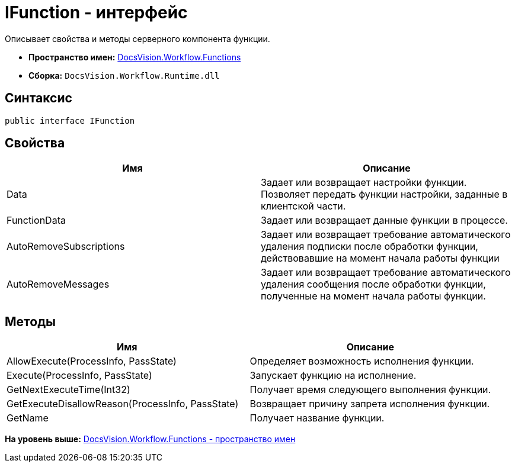 = IFunction - интерфейс

Описывает свойства и методы серверного компонента функции.

* [.keyword]*Пространство имен:* xref:Functions_NS.adoc[DocsVision.Workflow.Functions]
* [.keyword]*Сборка:* [.ph .filepath]`DocsVision.Workflow.Runtime.dll`

== Синтаксис

[source,pre,codeblock,language-csharp]
----
public interface IFunction
----

== Свойства

[cols=",",options="header",]
|===
|Имя |Описание
|Data |Задает или возвращает настройки функции. Позволяет передать функции настройки, заданные в клиентской части.
|FunctionData |Задает или возвращает данные функции в процессе.
|AutoRemoveSubscriptions |Задает или возвращает требование автоматического удаления подписки после обработки функции, действовавшие на момент начала работы функции
|AutoRemoveMessages |Задает или возвращает требование автоматического удаления сообщения после обработки функции, полученные на момент начала работы функции.
|===

== Методы

[cols=",",options="header",]
|===
|Имя |Описание
|AllowExecute(ProcessInfo, PassState) |Определяет возможность исполнения функции.
|Execute(ProcessInfo, PassState) |Запускает функцию на исполнение.
|GetNextExecuteTime(Int32) |Получает время следующего выполнения функции.
|GetExecuteDisallowReason(ProcessInfo, PassState) |Возвращает причину запрета исполнения функции.
|GetName |Получает название функции.
|===

*На уровень выше:* xref:../../../../api/DocsVision/Workflow/Functions/Functions_NS.adoc[DocsVision.Workflow.Functions - пространство имен]
